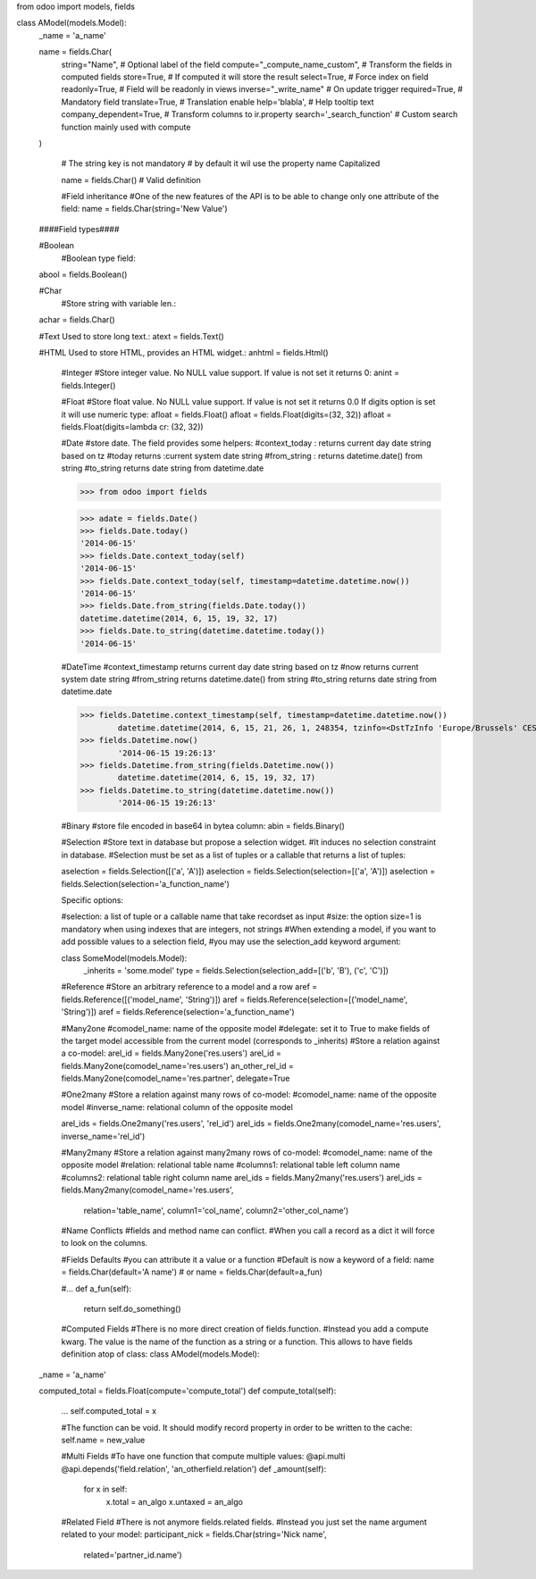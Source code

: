 from odoo import models, fields

class AModel(models.Model):
    _name = 'a_name'

    name = fields.Char(
        string="Name",                   # Optional label of the field
        compute="_compute_name_custom",  # Transform the fields in computed fields
        store=True,                      # If computed it will store the result
        select=True,                     # Force index on field
        readonly=True,                   # Field will be readonly in views
        inverse="_write_name"            # On update trigger
        required=True,                   # Mandatory field
        translate=True,                  # Translation enable
        help='blabla',                   # Help tooltip text
        company_dependent=True,          # Transform columns to ir.property
        search='_search_function'        # Custom search function mainly used with compute
    )

	# The string key is not mandatory
	# by default it wil use the property name Capitalized

	name = fields.Char()  #  Valid definition
   
   
	#Field inheritance
	#One of the new features of the API is to be able to change only one attribute of the field:
	name = fields.Char(string='New Value')
   
    ####Field types####
   
    #Boolean
	#Boolean type field:
    abool = fields.Boolean()
   
    #Char
	#Store string with variable len.:
    achar = fields.Char()
   
    #Text Used to store long text.:
    atext = fields.Text()
   
    #HTML Used to store HTML, provides an HTML widget.:
    anhtml = fields.Html()
   
	#Integer
	#Store integer value. No NULL value support. If value is not set it returns 0:
	anint = fields.Integer()
   
	#Float
	#Store float value. No NULL value support. If value is not set it returns 0.0 If digits option is set it will use numeric type:
	afloat = fields.Float()
	afloat = fields.Float(digits=(32, 32))
	afloat = fields.Float(digits=lambda cr: (32, 32))
	
	#Date
	#store date. The field provides some helpers:
	#context_today : returns current day date string based on tz
	#today returns :current system date string
	#from_string : returns datetime.date() from string
	#to_string returns date string from datetime.date
	
	>>> from odoo import fields

	>>> adate = fields.Date()
	>>> fields.Date.today()
	'2014-06-15'
	>>> fields.Date.context_today(self)
	'2014-06-15'
	>>> fields.Date.context_today(self, timestamp=datetime.datetime.now())
	'2014-06-15'
	>>> fields.Date.from_string(fields.Date.today())
	datetime.datetime(2014, 6, 15, 19, 32, 17)
	>>> fields.Date.to_string(datetime.datetime.today())
	'2014-06-15'
	
	#DateTime
	#context_timestamp returns current day date string based on tz
	#now returns current system date string
	#from_string returns datetime.date() from string
	#to_string returns date string from datetime.date
	
	>>> fields.Datetime.context_timestamp(self, timestamp=datetime.datetime.now())
		datetime.datetime(2014, 6, 15, 21, 26, 1, 248354, tzinfo=<DstTzInfo 'Europe/Brussels' CEST+2:00:00 DST>)
	>>> fields.Datetime.now()
		'2014-06-15 19:26:13'
	>>> fields.Datetime.from_string(fields.Datetime.now())
		datetime.datetime(2014, 6, 15, 19, 32, 17)
	>>> fields.Datetime.to_string(datetime.datetime.now())
		'2014-06-15 19:26:13'
		
		
	#Binary
	#store file encoded in base64 in bytea column:
	abin = fields.Binary()
	
	#Selection
	#Store text in database but propose a selection widget. 
	#It induces no selection constraint in database. 
	#Selection must be set as a list of tuples or a callable that returns a list of tuples:
	
	aselection = fields.Selection([('a', 'A')])
	aselection = fields.Selection(selection=[('a', 'A')])
	aselection = fields.Selection(selection='a_function_name')
	
	Specific options:

	#selection: a list of tuple or a callable name that take recordset as input
	#size: the option size=1 is mandatory when using indexes that are integers, not strings
	#When extending a model, if you want to add possible values to a selection field, 
	#you may use the selection_add keyword argument:
	
	class SomeModel(models.Model):
		_inherits = 'some.model'
		type = fields.Selection(selection_add=[('b', 'B'), ('c', 'C')])
		
	#Reference
	#Store an arbitrary reference to a model and a row
	aref = fields.Reference([('model_name', 'String')])
	aref = fields.Reference(selection=[('model_name', 'String')])
	aref = fields.Reference(selection='a_function_name')
	
	#Many2one
	#comodel_name: name of the opposite model
	#delegate: set it to True to make fields of the target model accessible from the current model (corresponds to _inherits)
	#Store a relation against a co-model:
	arel_id = fields.Many2one('res.users')
	arel_id = fields.Many2one(comodel_name='res.users')
	an_other_rel_id = fields.Many2one(comodel_name='res.partner', delegate=True
	
	#One2many
	#Store a relation against many rows of co-model:
	#comodel_name: name of the opposite model
	#inverse_name: relational column of the opposite model
	
	arel_ids = fields.One2many('res.users', 'rel_id')
	arel_ids = fields.One2many(comodel_name='res.users', inverse_name='rel_id')
	
	
	#Many2many
	#Store a relation against many2many rows of co-model:
	#comodel_name: name of the opposite model
	#relation: relational table name
	#columns1: relational table left column name
	#columns2: relational table right column name
	arel_ids = fields.Many2many('res.users')
	arel_ids = fields.Many2many(comodel_name='res.users',
                            relation='table_name',
                            column1='col_name',
                            column2='other_col_name')
							
	#Name Conflicts
	#fields and method name can conflict.
	#When you call a record as a dict it will force to look on the columns.
	
	#Fields Defaults
	#you can attribute it a value or a function
	#Default is now a keyword of a field:
	name = fields.Char(default='A name')
	# or
	name = fields.Char(default=a_fun)

	#...
	def a_fun(self):
	   return self.do_something()
	   
	#Computed Fields
	#There is no more direct creation of fields.function.
	#Instead you add a compute kwarg. The value is the name of the function as a string or a function. This allows to have fields definition atop of class:
	class AModel(models.Model):
    _name = 'a_name'

    computed_total = fields.Float(compute='compute_total')
    def compute_total(self):
        ...
        self.computed_total = x	
		
	#The function can be void. It should modify record property in order to be written to the cache:
	self.name = new_value
	
	#Multi Fields
	#To have one function that compute multiple values:
	@api.multi
	@api.depends('field.relation', 'an_otherfield.relation')
	def _amount(self):
		for x in self:
			x.total = an_algo
			x.untaxed = an_algo
			
	#Related Field
	#There is not anymore fields.related fields.
	#Instead you just set the name argument related to your model:
	participant_nick = fields.Char(string='Nick name',
                               related='partner_id.name')	
		
		
		

   
   
   